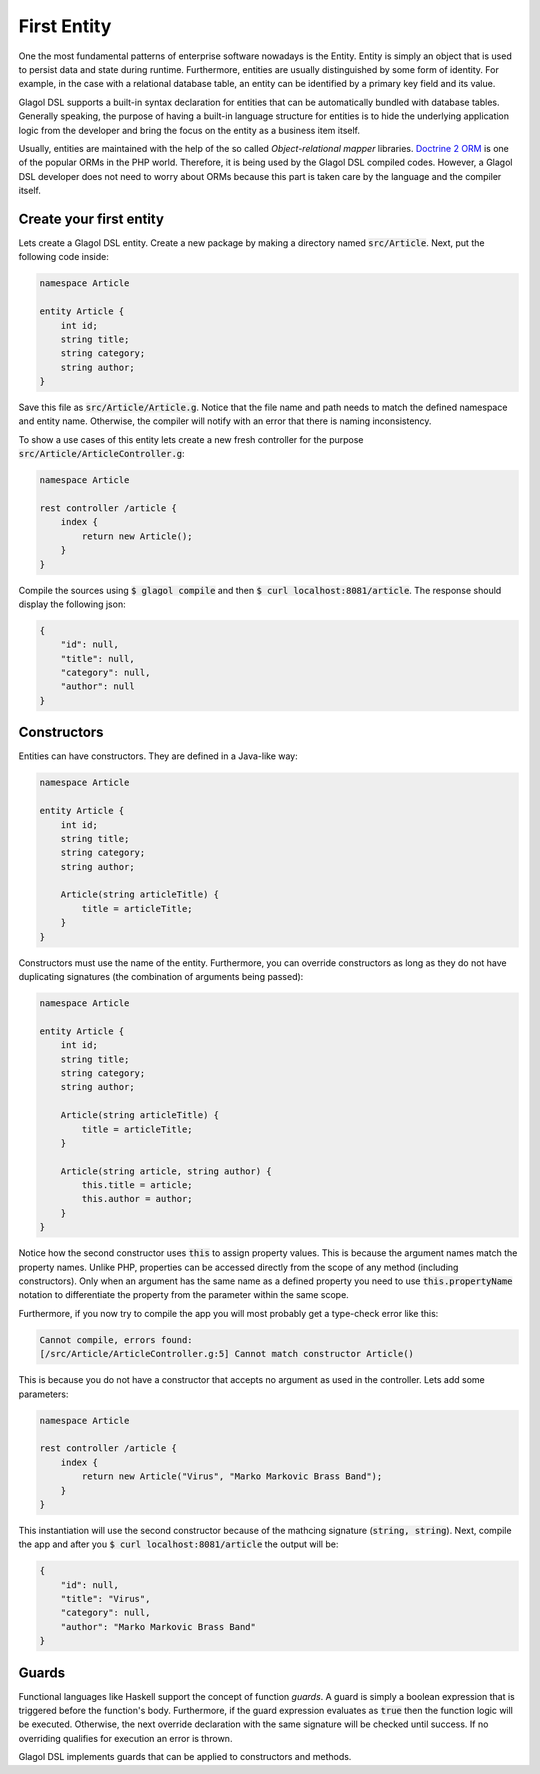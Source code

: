 .. _tutorial_entities:

First Entity
============
One the most fundamental patterns of enterprise software nowadays is the Entity. Entity is simply an object that is used to persist data and state during runtime. Furthermore, entities are usually distinguished by some form of identity. For example, in the case with a relational database table, an entity can be identified by a primary key field and its value.

Glagol DSL supports a built-in syntax declaration for entities that can be automatically bundled with database tables. Generally speaking, the purpose of having a built-in language structure for entities is to hide the underlying application logic from the developer and bring the focus on the entity as a business item itself.

Usually, entities are maintained with the help of the so called `Object-relational mapper` libraries. `Doctrine 2 ORM <doctrine-project.org>`_ is one of the popular ORMs in the PHP world. Therefore, it is being used by the Glagol DSL compiled codes. However, a Glagol DSL developer does not need to worry about ORMs because this part is taken care by the language and the compiler itself.

Create your first entity
------------------------
Lets create a Glagol DSL entity. Create a new package by making a directory named :code:`src/Article`. Next, put the following code inside:

.. code-block:: none

    namespace Article

    entity Article {
        int id;
        string title;
        string category;
        string author;
    }

Save this file as :code:`src/Article/Article.g`. Notice that the file name and path needs to match the defined namespace and entity name. Otherwise, the compiler will notify with an error that there is naming inconsistency.

To show a use cases of this entity lets create a new fresh controller for the purpose :code:`src/Article/ArticleController.g`:

.. code-block:: none

    namespace Article

    rest controller /article {
        index {
            return new Article();
        }
    }

Compile the sources using :code:`$ glagol compile` and then :code:`$ curl localhost:8081/article`. The response should display the following json:

.. code-block:: json

    {
        "id": null,
        "title": null,
        "category": null,
        "author": null
    }

Constructors
------------
Entities can have constructors. They are defined in a Java-like way:

.. code-block:: none

    namespace Article

    entity Article {
        int id;
        string title;
        string category;
        string author;

        Article(string articleTitle) {
            title = articleTitle;
        }
    }

Constructors must use the name of the entity. Furthermore, you can override constructors as long as they do not have duplicating signatures (the combination of arguments being passed):

.. code-block:: none

    namespace Article

    entity Article {
        int id;
        string title;
        string category;
        string author;

        Article(string articleTitle) {
            title = articleTitle;
        }

        Article(string article, string author) {
            this.title = article;
            this.author = author;
        }
    }

Notice how the second constructor uses :code:`this` to assign property values. This is because the argument names match the property names. Unlike PHP, properties can be accessed directly from the scope of any method (including constructors). Only when an argument has the same name as a defined property you need to use :code:`this.propertyName` notation to differentiate the property from the parameter within the same scope.

Furthermore, if you now try to compile the app you will most probably get a type-check error like this:

.. code-block:: none

    Cannot compile, errors found:
    [/src/Article/ArticleController.g:5] Cannot match constructor Article()

This is because you do not have a constructor that accepts no argument as used in the controller. Lets add some parameters:

.. code-block:: none

    namespace Article

    rest controller /article {
        index {
            return new Article("Virus", "Marko Markovic Brass Band");
        }
    }

This instantiation will use the second constructor because of the mathcing signature (:code:`string, string`).
Next, compile the app and after you :code:`$ curl localhost:8081/article` the output will be:

.. code-block:: json

    {
        "id": null,
        "title": "Virus",
        "category": null,
        "author": "Marko Markovic Brass Band"
    }

Guards
------
Functional languages like Haskell support the concept of function *guards*. A guard is simply a boolean expression that is triggered before the function's body. Furthermore, if the guard expression evaluates as :code:`true` then the function logic will be executed. Otherwise, the next override declaration with the same signature will be checked until success. If no overriding qualifies for execution an error is thrown.

Glagol DSL implements guards that can be applied to constructors and methods.